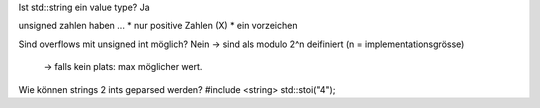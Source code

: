 Ist std::string ein value type?
Ja

unsigned zahlen haben ...
* nur positive Zahlen (X)
* ein vorzeichen

Sind overflows mit unsigned int möglich?
Nein -> sind als modulo 2^n deifiniert (n = implementationsgrösse)
     -> falls kein plats: max möglicher wert.

Wie können strings 2 ints geparsed werden?
#include <string>
std::stoi("4");
